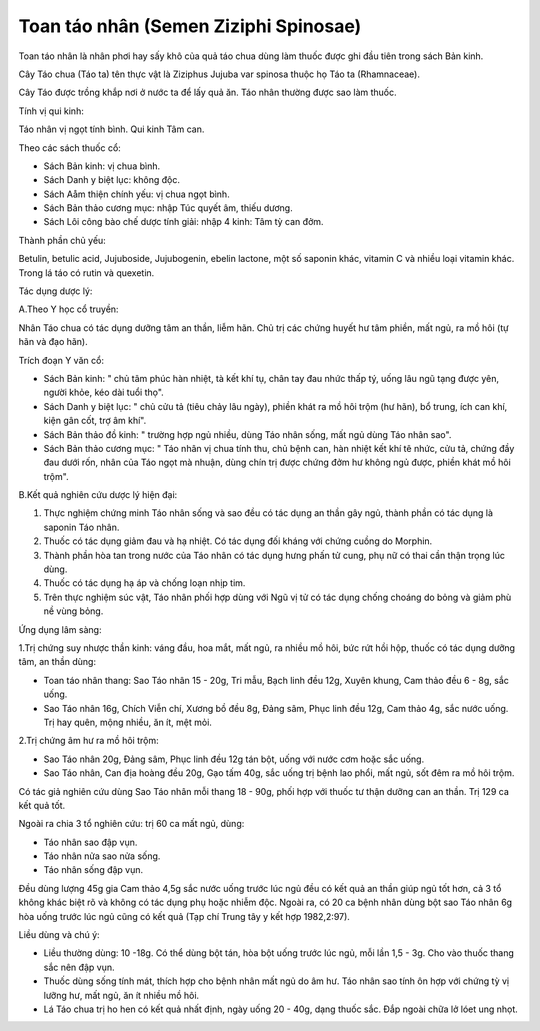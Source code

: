 .. _plants_toan_tao_nhan:

Toan táo nhân (Semen Ziziphi Spinosae)
######################################

Toan táo nhân là nhân phơi hay sấy khô của quả táo chua dùng làm thuốc
được ghi đầu tiên trong sách Bản kinh.

Cây Táo chua (Táo ta) tên thực vật là Ziziphus Jujuba var spinosa thuộc
họ Táo ta (Rhamnaceae).

Cây Táo được trồng khắp nơi ở nước ta để lấy quả ăn. Táo nhân thường
được sao làm thuốc.

Tính vị qui kinh:

Táo nhân vị ngọt tính bình. Qui kinh Tâm can.

Theo các sách thuốc cổ:

-  Sách Bản kinh: vị chua bình.
-  Sách Danh y biệt lục: không độc.
-  Sách Aåm thiện chính yếu: vị chua ngọt bình.
-  Sách Bản thảo cương mục: nhập Túc quyết âm, thiếu dương.
-  Sách Lôi công bào chế dược tính giải: nhập 4 kinh: Tâm tỳ can đởm.

Thành phần chủ yếu:

Betulin, betulic acid, Jujuboside, Jujubogenin, ebelin lactone, một số
saponin khác, vitamin C và nhiều loại vitamin khác. Trong lá táo có
rutin và quexetin.

Tác dụng dược lý:

A.Theo Y học cổ truyền:

Nhân Táo chua có tác dụng dưỡng tâm an thần, liễm hãn. Chủ trị các chứng
huyết hư tâm phiền, mất ngủ, ra mồ hôi (tự hãn và đạo hãn).

Trích đoạn Y văn cổ:

-  Sách Bản kinh: " chủ tâm phúc hàn nhiệt, tà kết khí tụ, chân tay đau
   nhức thấp tý, uống lâu ngũ tạng được yên, người khỏe, kéo dài tuổi
   thọ".
-  Sách Danh y biệt lục: " chủ cửu tả (tiêu chảy lâu ngày), phiền khát
   ra mồ hôi trộm (hư hãn), bổ trung, ích can khí, kiện gân cốt, trợ âm
   khí".
-  Sách Bản thảo đồ kinh: " trường hợp ngủ nhiều, dùng Táo nhân sống,
   mất ngủ dùng Táo nhân sao".
-  Sách Bản thảo cương mục: " Táo nhân vị chua tính thu, chủ bệnh can,
   hàn nhiệt kết khí tê nhức, cửu tả, chứng đầy đau dưới rốn, nhân của
   Táo ngọt mà nhuận, dùng chín trị được chứng đởm hư không ngủ được,
   phiền khát mồ hôi trộm".

B.Kết quả nghiên cứu dược lý hiện đại:

#. Thực nghiệm chứng minh Táo nhân sống và sao đều có tác dụng an thần
   gây ngủ, thành phần có tác dụng là saponin Táo nhân.
#. Thuốc có tác dụng giảm đau và hạ nhiệt. Có tác dụng đối kháng với
   chứng cuồng do Morphin.
#. Thành phần hòa tan trong nước của Táo nhân có tác dụng hưng phấn tử
   cung, phụ nữ có thai cần thận trọng lúc dùng.
#. Thuốc có tác dụng hạ áp và chống loạn nhịp tim.
#. Trên thực nghiệm súc vật, Táo nhân phối hợp dùng với Ngũ vị tử có tác
   dụng chống choáng do bỏng và giảm phù nề vùng bỏng.

Ứng dụng lâm sàng:

1.Trị chứng suy nhược thần kinh: váng đầu, hoa mắt, mất ngủ, ra nhiều mồ
hôi, bức rứt hồi hộp, thuốc có tác dụng dưỡng tâm, an thần dùng:

-  Toan táo nhân thang: Sao Táo nhân 15 - 20g, Tri mẫu, Bạch linh đều
   12g, Xuyên khung, Cam thảo đều 6 - 8g, sắc uống.
-  Sao Táo nhân 16g, Chích Viễn chí, Xương bồ đều 8g, Đảng sâm, Phục
   linh đều 12g, Cam thảo 4g, sắc nước uống. Trị hay quên, mộng nhiều,
   ăn ít, mệt mỏi.

2.Trị chứng âm hư ra mồ hôi trộm:

-  Sao Táo nhân 20g, Đảng sâm, Phục linh đều 12g tán bột, uống với nước
   cơm hoặc sắc uống.
-  Sao Táo nhân, Can địa hoàng đều 20g, Gạo tấm 40g, sắc uống trị bệnh
   lao phổi, mất ngủ, sốt đêm ra mồ hôi trộm.

Có tác giả nghiên cứu dùng Sao Táo nhân mỗi thang 18 - 90g, phối hợp với
thuốc tư thận dưỡng can an thần. Trị 129 ca kết quả tốt.

Ngoài ra chia 3 tổ nghiên cứu: trị 60 ca mất ngủ, dùng:

-  Táo nhân sao đập vụn.
-  Táo nhân nửa sao nửa sống.
-  Táo nhân sống đập vụn.

Đều dùng lượng 45g gia Cam thảo 4,5g sắc nước uống trước lúc ngủ đều có
kết quả an thần giúp ngủ tốt hơn, cả 3 tổ không khác biệt rõ và không có
tác dụng phụ hoặc nhiễm độc. Ngoài ra, có 20 ca bệnh nhân dùng bột sao
Táo nhân 6g hòa uống trước lúc ngủ cũng có kết quả (Tạp chí Trung tây y
kết hợp 1982,2:97).

Liều dùng và chú ý:

-  Liều thường dùng: 10 -18g. Có thể dùng bột tán, hòa bột uống trước
   lúc ngủ, mỗi lần 1,5 - 3g. Cho vào thuốc thang sắc nên đập vụn.
-  Thuốc dùng sống tính mát, thích hợp cho bệnh nhân mất ngủ do âm hư.
   Táo nhân sao tính ôn hợp với chứng tỳ vị lưỡng hư, mất ngủ, ăn ít
   nhiều mồ hôi.
-  Lá Táo chua trị ho hen có kết quả nhất định, ngày uống 20 - 40g, dạng
   thuốc sắc. Đắp ngoài chữa lở lóet ung nhọt.

 

..  image:: TOANTAONHAN.JPG
   :width: 50px
   :height: 50px
   :target: TOANTAONHAN_.HTM

